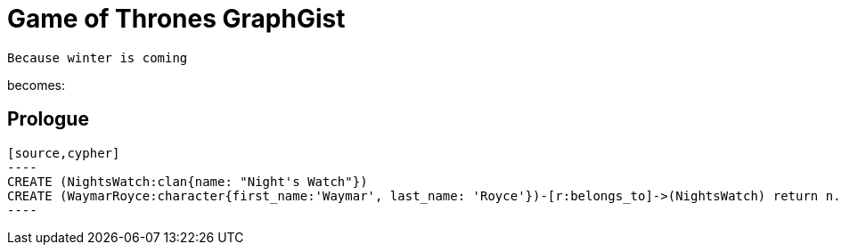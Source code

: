 = Game of Thrones GraphGist

    Because winter is coming

:author: Ivan Mosiev, George Martin ;)
:twitter: @polny_otec

becomes:

//console

== Prologue

 [source,cypher]
 ----
 CREATE (NightsWatch:clan{name: "Night's Watch"})
 CREATE (WaymarRoyce:character{first_name:'Waymar', last_name: 'Royce'})-[r:belongs_to]->(NightsWatch) return n.name, r
 ----


